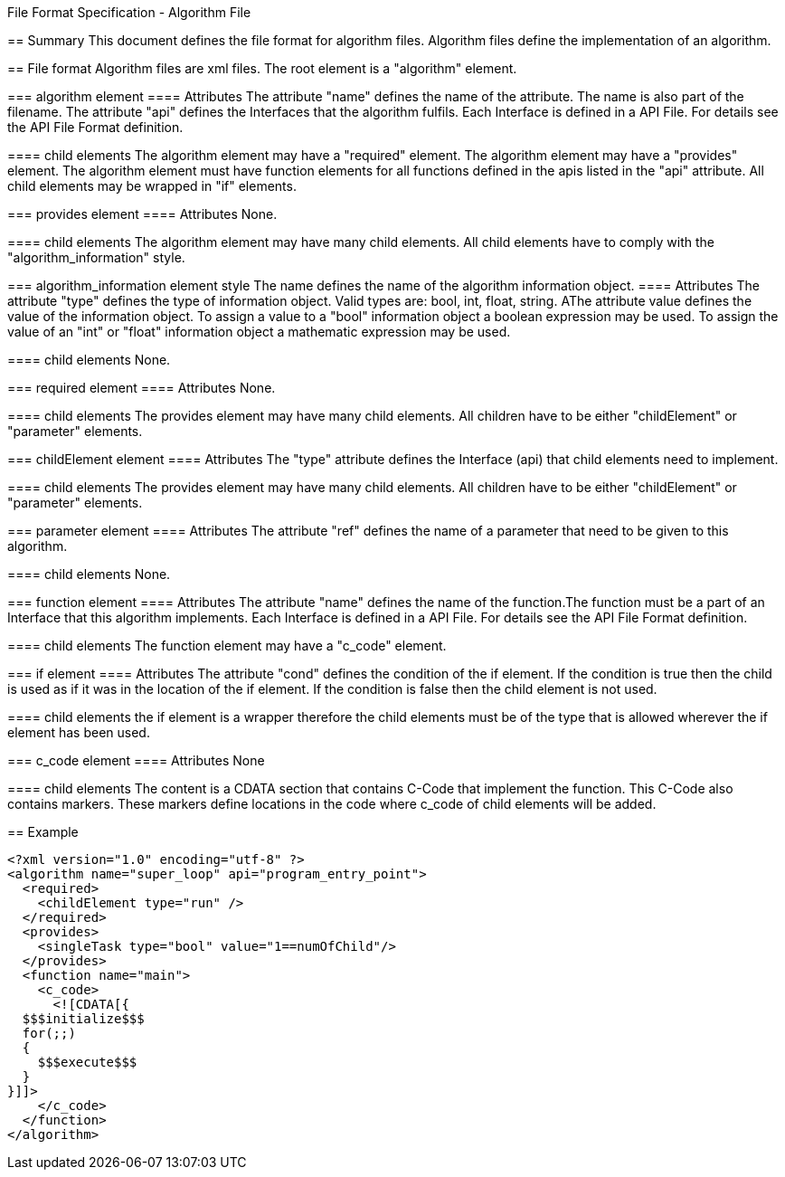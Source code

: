 File Format Specification - Algorithm File
========================================
:toc:
:numbered:
:showcomments:

== Summary
This document defines the file format for algorithm files.
Algorithm files define the implementation of an algorithm.

== File format
Algorithm files are xml files. The root element is a "algorithm" element.

=== algorithm element
==== Attributes
The attribute "name" defines the name of the attribute. The name is also part of the filename.
The attribute "api" defines the Interfaces that the algorithm fulfils. Each Interface is defined in a API File. For details see the API File Format definition.

==== child elements
The algorithm element may have a "required" element.
The algorithm element may have a "provides" element.
The algorithm element must have function elements for all functions defined in the apis listed in the "api" attribute.
All child elements may be wrapped in "if" elements.

=== provides element
==== Attributes
None.

==== child elements
The algorithm element may have many child elements. All child elements have to comply with the "algorithm_information" style.

=== algorithm_information element style
The name defines the name of the algorithm information object.
==== Attributes
The attribute "type" defines the type of information object. Valid types are: bool, int, float, string.
AThe attribute value defines the value of the information object. To assign a value to a "bool" information object a boolean expression may be used. To assign the value of an "int" or "float" information object a mathematic expression may be used.

==== child elements
None.


=== required element
==== Attributes
None.

==== child elements
The provides element may have many child elements. All children have to be either "childElement" or "parameter" elements.

=== childElement element
==== Attributes
The "type" attribute defines the Interface (api) that child elements need to implement.

==== child elements
The provides element may have many child elements. All children have to be either "childElement" or "parameter" elements.

=== parameter element
==== Attributes
The attribute "ref" defines the name of a parameter that need to be given to this algorithm.

==== child elements
None.



=== function element
==== Attributes
The attribute "name" defines the name of the function.The function must be a part of an Interface that this algorithm implements. Each Interface is defined in a API File. For details see the API File Format definition.

==== child elements
The function element may have a "c_code" element.



=== if element
==== Attributes
The attribute "cond" defines the condition of the if element. If the condition is true then the child is used as if it was in the location of the if element. If the condition is false then the child element is not used.

==== child elements
the if element is a wrapper therefore the child elements must be of the type that is allowed wherever the if element has been used.


=== c_code element
==== Attributes
None

==== child elements
The content is a CDATA section that contains C-Code that implement the function. This C-Code also contains markers. These markers define locations in the code where c_code of child elements will be added.


== Example

[source,xml]
----
<?xml version="1.0" encoding="utf-8" ?>
<algorithm name="super_loop" api="program_entry_point">
  <required>
    <childElement type="run" />
  </required>
  <provides>
    <singleTask type="bool" value="1==numOfChild"/>
  </provides>
  <function name="main">
    <c_code>
      <![CDATA[{
  $$$initialize$$$
  for(;;)
  {
    $$$execute$$$
  }
}]]>
    </c_code>
  </function>
</algorithm>
----
